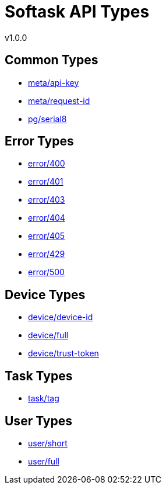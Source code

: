 = Softask API Types
v1.0.0

== Common Types

- https://softask-app.github.io/api-types/v1/types/meta/api-key.json[meta/api-key]
- https://softask-app.github.io/api-types/v1/types/meta/request-id.json[meta/request-id]
- https://softask-app.github.io/api-types/v1/types/pg/serial8.json[pg/serial8]

== Error Types

- https://softask-app.github.io/api-types/v1/types/error/400.json[error/400]
- https://softask-app.github.io/api-types/v1/types/error/401.json[error/401]
- https://softask-app.github.io/api-types/v1/types/error/403.json[error/403]
- https://softask-app.github.io/api-types/v1/types/error/404.json[error/404]
- https://softask-app.github.io/api-types/v1/types/error/405.json[error/405]
- https://softask-app.github.io/api-types/v1/types/error/429.json[error/429]
- https://softask-app.github.io/api-types/v1/types/error/500.json[error/500]

== Device Types

- https://softask-app.github.io/api-types/v1/types/device/device-id.json[device/device-id]
- https://softask-app.github.io/api-types/v1/types/device/full.json[device/full]
- https://softask-app.github.io/api-types/v1/types/device/trust-token.json[device/trust-token]

== Task Types

- https://softask-app.github.io/api-types/v1/types/task/tag.json[task/tag]

== User Types

- https://softask-app.github.io/api-types/v1/types/user/short.json[user/short]
- https://softask-app.github.io/api-types/v1/types/user/full.json[user/full]

